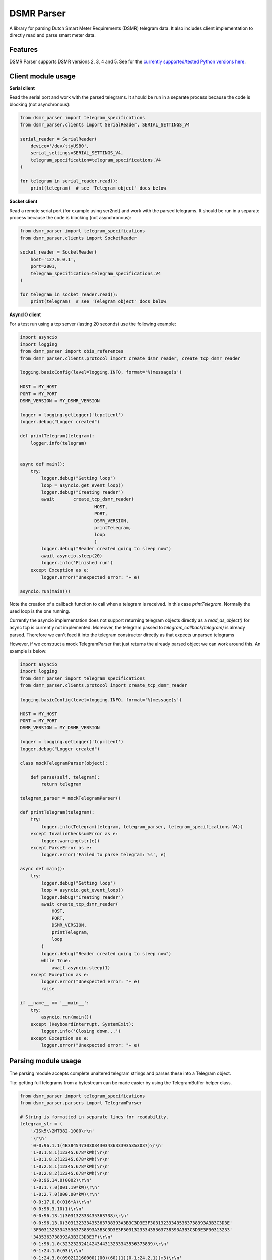 DSMR Parser
===========

.. image:: https://img.shields.io/pypi/v/dsmr-parser.svg
    :target: https://pypi.python.org/pypi/dsmr-parser

.. image:: https://img.shields.io/github/actions/workflow/status/ndokter/dsmr_parser/tests.yml?branch=master
    :target: https://github.com/ndokter/dsmr_parser/actions/workflows/tests.yml

A library for parsing Dutch Smart Meter Requirements (DSMR) telegram data. It
also includes client implementation to directly read and parse smart meter data.


Features
--------

DSMR Parser supports DSMR versions 2, 3, 4 and 5. See for the `currently supported/tested Python versions here <https://github.com/ndokter/dsmr_parser/blob/master/.github/workflows/tests.yml#L14>`_.

Client module usage
-------------------

**Serial client**

Read the serial port and work with the parsed telegrams. It should be run in a separate
process because the code is blocking (not asynchronous):

.. code-block:: python

     from dsmr_parser import telegram_specifications
     from dsmr_parser.clients import SerialReader, SERIAL_SETTINGS_V4
    
     serial_reader = SerialReader(
         device='/dev/ttyUSB0',
         serial_settings=SERIAL_SETTINGS_V4,
         telegram_specification=telegram_specifications.V4
     )
    
     for telegram in serial_reader.read():
         print(telegram)  # see 'Telegram object' docs below

**Socket client**

Read a remote serial port (for example using ser2net) and work with the parsed telegrams.
It should be run in a separate process because the code is blocking (not asynchronous):

.. code-block:: python

     from dsmr_parser import telegram_specifications
     from dsmr_parser.clients import SocketReader
    
     socket_reader = SocketReader(
         host='127.0.0.1',
         port=2001,
         telegram_specification=telegram_specifications.V4
     )
    
     for telegram in socket_reader.read():
         print(telegram)  # see 'Telegram object' docs below

**AsyncIO client**

For a test run using a tcp server (lasting 20 seconds) use the following example:

.. code-block:: python

    import asyncio
    import logging
    from dsmr_parser import obis_references
    from dsmr_parser.clients.protocol import create_dsmr_reader, create_tcp_dsmr_reader

    logging.basicConfig(level=logging.INFO, format='%(message)s')

    HOST = MY_HOST
    PORT = MY_PORT
    DSMR_VERSION = MY_DSMR_VERSION

    logger = logging.getLogger('tcpclient')
    logger.debug("Logger created")

    def printTelegram(telegram):
        logger.info(telegram)


    async def main():
        try:
            logger.debug("Getting loop")
            loop = asyncio.get_event_loop()
            logger.debug("Creating reader")
            await 	create_tcp_dsmr_reader(
                                HOST,
                                PORT,
                                DSMR_VERSION,
                                printTelegram,
                                loop
                                )
            logger.debug("Reader created going to sleep now")					
            await asyncio.sleep(20)
            logger.info('Finished run')					
        except Exception as e:
            logger.error("Unexpected error: "+ e)

    asyncio.run(main())

Note the creation of a callback function to call when a telegram is received. In this case `printTelegram`. Normally the used loop is the one running.

Currently the asyncio implementation does not support returning telegram objects directly as a `read_as_object()` for async tcp is currently not implemented.
Moreover, the telegram passed to `telegram_callback(telegram)` is already parsed. Therefore we can't feed it into the telegram constructor directly as that expects unparsed telegrams

However, if we construct a mock TelegramParser that just returns the already parsed object we can work around this. An example is below:

.. code-block:: python

    import asyncio
    import logging
    from dsmr_parser import telegram_specifications
    from dsmr_parser.clients.protocol import create_tcp_dsmr_reader

    logging.basicConfig(level=logging.INFO, format='%(message)s')

    HOST = MY_HOST
    PORT = MY_PORT
    DSMR_VERSION = MY_DSMR_VERSION

    logger = logging.getLogger('tcpclient')
    logger.debug("Logger created")

    class mockTelegramParser(object):

        def parse(self, telegram):
            return telegram

    telegram_parser = mockTelegramParser()

    def printTelegram(telegram):
        try:
            logger.info(Telegram(telegram, telegram_parser, telegram_specifications.V4))
        except InvalidChecksumError as e:
            logger.warning(str(e))
        except ParseError as e:
            logger.error('Failed to parse telegram: %s', e)

    async def main():
        try:
            logger.debug("Getting loop")
            loop = asyncio.get_event_loop()
            logger.debug("Creating reader")
            await create_tcp_dsmr_reader(
                HOST,
                PORT,
                DSMR_VERSION,
                printTelegram,
                loop
            )
            logger.debug("Reader created going to sleep now")					
            while True:
                await asyncio.sleep(1)
        except Exception as e:
            logger.error("Unexpected error: "+ e)
            raise

    if __name__ == '__main__':
        try:
            asyncio.run(main())
        except (KeyboardInterrupt, SystemExit):
            logger.info('Closing down...')					
        except Exception as e:
            logger.error("Unexpected error: "+ e)

Parsing module usage
--------------------
The parsing module accepts complete unaltered telegram strings and parses these
into a Telegram object.

Tip: getting full telegrams from a bytestream can be made easier by using the TelegramBuffer helper class.

.. code-block:: python

    from dsmr_parser import telegram_specifications
    from dsmr_parser.parsers import TelegramParser

    # String is formatted in separate lines for readability.
    telegram_str = (
        '/ISk5\\2MT382-1000\r\n'
        '\r\n'
        '0-0:96.1.1(4B384547303034303436333935353037)\r\n'
        '1-0:1.8.1(12345.678*kWh)\r\n'
        '1-0:1.8.2(12345.678*kWh)\r\n'
        '1-0:2.8.1(12345.678*kWh)\r\n'
        '1-0:2.8.2(12345.678*kWh)\r\n'
        '0-0:96.14.0(0002)\r\n'
        '1-0:1.7.0(001.19*kW)\r\n'
        '1-0:2.7.0(000.00*kW)\r\n'
        '0-0:17.0.0(016*A)\r\n'
        '0-0:96.3.10(1)\r\n'
        '0-0:96.13.1(303132333435363738)\r\n'
        '0-0:96.13.0(303132333435363738393A3B3C3D3E3F303132333435363738393A3B3C3D3E'
        '3F303132333435363738393A3B3C3D3E3F303132333435363738393A3B3C3D3E3F30313233'
        '3435363738393A3B3C3D3E3F)\r\n'
        '0-1:96.1.0(3232323241424344313233343536373839)\r\n'
        '0-1:24.1.0(03)\r\n'
        '0-1:24.3.0(090212160000)(00)(60)(1)(0-1:24.2.1)(m3)\r\n'
        '(00001.001)\r\n'
        '0-1:24.4.0(1)\r\n'
        '!\r\n'
    )

    parser = TelegramParser(telegram_specifications.V3)

    # see 'Telegram object' docs below
    telegram = parser.parse(telegram_str)

Telegram object
---------------------

A Telegram has attributes for all the parsed values according to the given telegram specification. Each value is a DsmrObject which have a 'value' and 'unit' property. MBusObject's, which are DsmrObject's as well additionally have a 'datetime' property. The 'value' can contain any python type (int, str, Decimal) depending on the field. The 'unit' contains 'kW', 'A', 'kWh' or 'm3'.

Note: Telegram extends dictionary, which done for backwards compatibility. The use of keys (e.g. `telegram[obis_references.CURRENT_ELECTRICITY_USAGE]`) is deprecated.

Below are some examples on how to get the meter data. Alternatively check out the following unit test for a complete example: TelegramParserV5Test.test_parse

.. code-block:: python

    # Print contents of all available values
    # See dsmr_parser.obis_name_mapping for all readable telegram values.
    # The available values differ per DSMR version and meter.
    print(telegram)
    # P1_MESSAGE_HEADER: 	        42 [None]
    # P1_MESSAGE_TIMESTAMP: 	    2016-11-13 19:57:57+00:00 [None]
    # EQUIPMENT_IDENTIFIER: 	    3960221976967177082151037881335713 [None]
    # ELECTRICITY_USED_TARIFF_1:    1581.123 [kWh]
    # etc.

    # Example to get current electricity usage
    print(telegram.CURRENT_ELECTRICITY_USAGE)  # <dsmr_parser.objects.CosemObject at 0x7f5e98ae5ac8>
    print(telegram.CURRENT_ELECTRICITY_USAGE.value)  # Decimal('2.027')
    print(telegram.CURRENT_ELECTRICITY_USAGE.unit)  # 'kW'

    # All Mbus device readings like gas meters and water meters can be retrieved as follows. This
    # returns a list of MbusDevice objects:
    mbus_devices = telegram.MBUS_DEVICES

    # A specific MbusDevice based on the channel it's connected to, can be retrieved as follows:
    mbus_device = telegram.get_mbus_device_by_channel(1)
    print(mbus_device.DEVICE_TYPE.value)  # 3
    print(mbus_device.EQUIPMENT_IDENTIFIER_GAS.value)  # '4730303339303031393336393930363139'
    print(mbus_device.HOURLY_GAS_METER_READING.value)  # Decimal('246.138')

    # DEPRECATED: the dictionary approach of getting the values by key or `.items()' or '.get() is deprecated
    telegram[obis_references.CURRENT_ELECTRICITY_USAGE]


The telegram object has an iterator, can be used to find all the information elements in the current telegram:

.. code-block:: python

    [attr for attr, value in telegram]
    Out[11]:
    ['P1_MESSAGE_HEADER',
     'P1_MESSAGE_TIMESTAMP',
     'EQUIPMENT_IDENTIFIER',
     'ELECTRICITY_USED_TARIFF_1',
     'ELECTRICITY_USED_TARIFF_2',
     'ELECTRICITY_DELIVERED_TARIFF_1',
     'ELECTRICITY_DELIVERED_TARIFF_2',
     'ELECTRICITY_ACTIVE_TARIFF',
     'CURRENT_ELECTRICITY_USAGE',
     'CURRENT_ELECTRICITY_DELIVERY',
     'LONG_POWER_FAILURE_COUNT',
     'VOLTAGE_SAG_L1_COUNT',
     'VOLTAGE_SAG_L2_COUNT',
     'VOLTAGE_SAG_L3_COUNT',
     'VOLTAGE_SWELL_L1_COUNT',
     'VOLTAGE_SWELL_L2_COUNT',
     'VOLTAGE_SWELL_L3_COUNT',
     'TEXT_MESSAGE_CODE',
     'TEXT_MESSAGE',
     'DEVICE_TYPE',
     'INSTANTANEOUS_ACTIVE_POWER_L1_POSITIVE',
     'INSTANTANEOUS_ACTIVE_POWER_L2_POSITIVE',
     'INSTANTANEOUS_ACTIVE_POWER_L3_POSITIVE',
     'INSTANTANEOUS_ACTIVE_POWER_L1_NEGATIVE',
     'INSTANTANEOUS_ACTIVE_POWER_L2_NEGATIVE',
     'INSTANTANEOUS_ACTIVE_POWER_L3_NEGATIVE',
     'EQUIPMENT_IDENTIFIER_GAS',
     'HOURLY_GAS_METER_READING']

Installation
------------

To install DSMR Parser:

.. code-block:: bash

    $ pip install dsmr-parser

Development
-----------

Create a virtualenv and activate it followed by the installation of the dsmr-parser:
```
python3 -m venv venv
source venv/bin/activate
pip install -e .
```

Install tox and run it:
```
pip install tox
tox
```

You should see that the tests have succeeded:
```
======================================================================================================== 59 passed in 0.91s ========================================================================================================
py: commands[1]> pylama dsmr_parser test
  py: OK (11.55=setup[9.73]+cmd[1.29,0.53] seconds)
  congratulations :) (11.69 seconds)
```

Now you can make changes by editing the code and rerunning tox to verify your changes.

Known issues
------------

If the serial settings SERIAL_SETTINGS_V2_2 or SERIAL_SETTINGS_V4 don't work.
Make sure to try and replace the parity settings to EVEN or NONE.
It's possible that alternative settings will be added in the future if these
settings don't work for the majority of meters.
